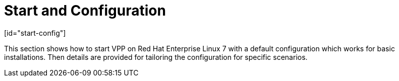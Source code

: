 = Start and Configuration
[id="start-config"]

This section shows how to start VPP on Red Hat Enterprise Linux 7 with a default configuration which works for basic installations. Then details are provided for tailoring the configuration for specific scenarios.

